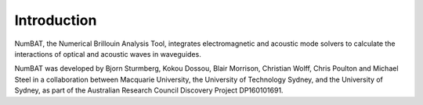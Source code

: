 .. role:: raw-math(raw)
    :format: latex html

Introduction
================

NumBAT, the Numerical Brillouin Analysis Tool, integrates electromagnetic and acoustic mode solvers to calculate the interactions of optical and acoustic waves in waveguides.

NumBAT was developed by Bjorn Sturmberg, Kokou Dossou, Blair Morrison, Christian Wolff, Chris Poulton and Michael Steel in a collaboration between Macquarie University, the University of Technology Sydney, and the University of Sydney, as part of the Australian Research Council Discovery Project DP160101691.

